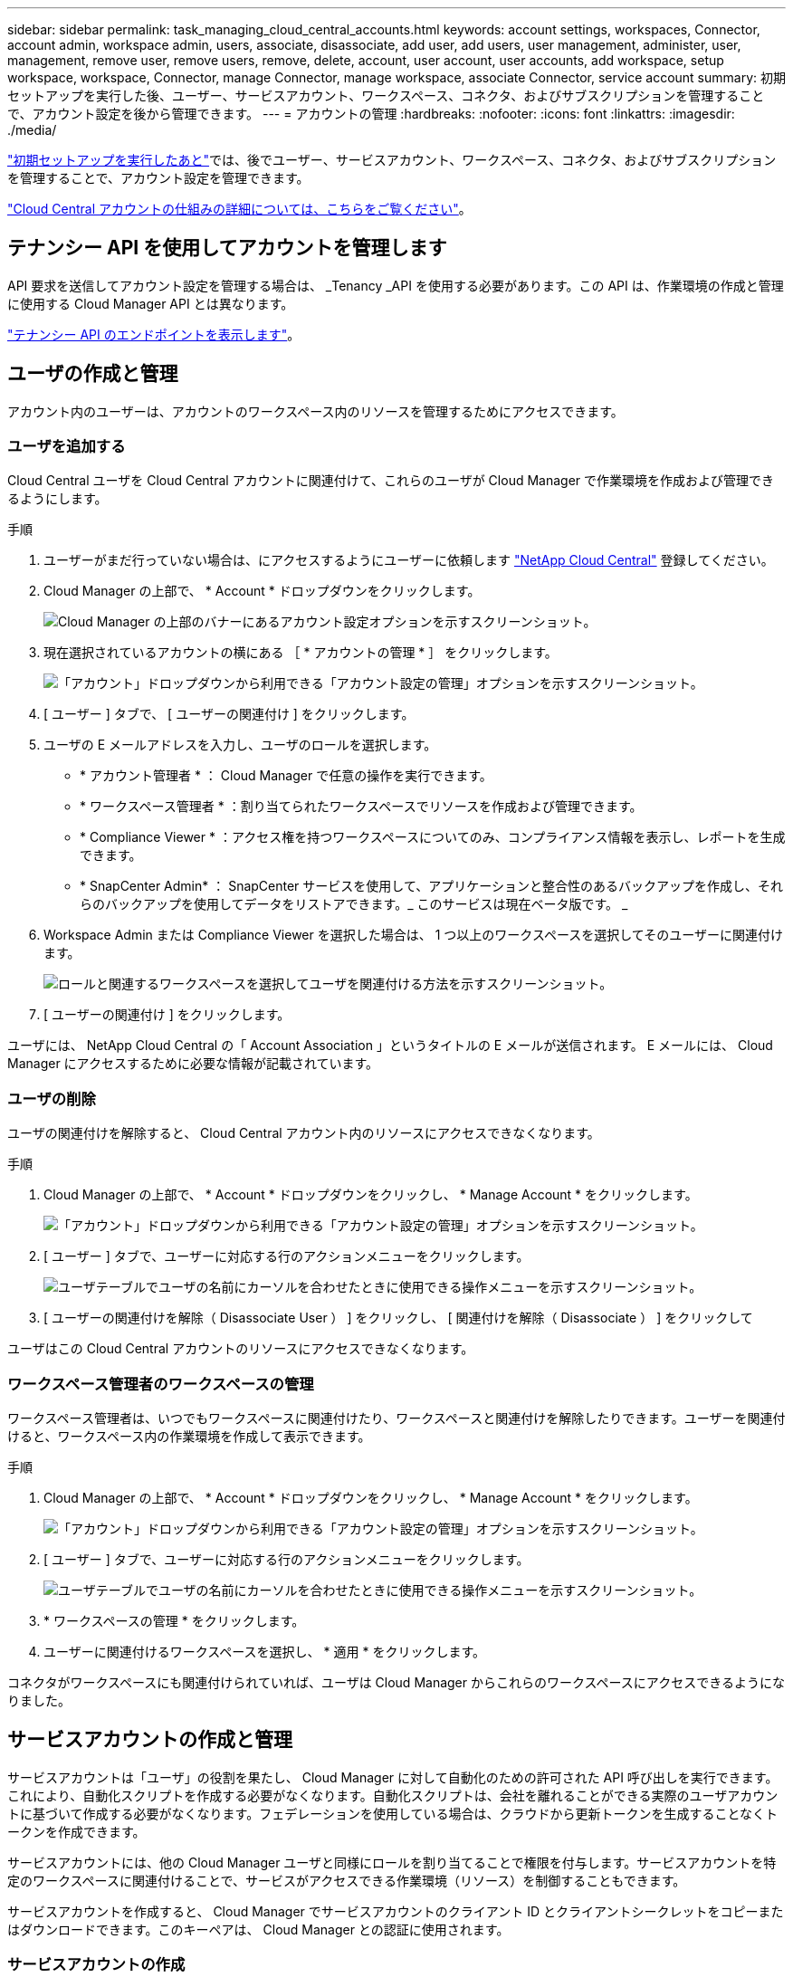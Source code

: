 ---
sidebar: sidebar 
permalink: task_managing_cloud_central_accounts.html 
keywords: account settings, workspaces, Connector, account admin, workspace admin, users, associate, disassociate, add user, add users, user management, administer, user, management, remove user, remove users, remove, delete, account, user account, user accounts, add workspace, setup workspace, workspace, Connector, manage Connector, manage workspace, associate Connector, service account 
summary: 初期セットアップを実行した後、ユーザー、サービスアカウント、ワークスペース、コネクタ、およびサブスクリプションを管理することで、アカウント設定を後から管理できます。 
---
= アカウントの管理
:hardbreaks:
:nofooter: 
:icons: font
:linkattrs: 
:imagesdir: ./media/


[role="lead"]
link:task_setting_up_cloud_central_accounts.html["初期セットアップを実行したあと"]では、後でユーザー、サービスアカウント、ワークスペース、コネクタ、およびサブスクリプションを管理することで、アカウント設定を管理できます。

link:concept_cloud_central_accounts.html["Cloud Central アカウントの仕組みの詳細については、こちらをご覧ください"]。



== テナンシー API を使用してアカウントを管理します

API 要求を送信してアカウント設定を管理する場合は、 _Tenancy _API を使用する必要があります。この API は、作業環境の作成と管理に使用する Cloud Manager API とは異なります。

https://cloudmanager.cloud.netapp.com/tenancy/api-docs/static/index.html["テナンシー API のエンドポイントを表示します"^]。



== ユーザの作成と管理

アカウント内のユーザーは、アカウントのワークスペース内のリソースを管理するためにアクセスできます。



=== ユーザを追加する

Cloud Central ユーザを Cloud Central アカウントに関連付けて、これらのユーザが Cloud Manager で作業環境を作成および管理できるようにします。

.手順
. ユーザーがまだ行っていない場合は、にアクセスするようにユーザーに依頼します https://cloud.netapp.com["NetApp Cloud Central"^] 登録してください。
. Cloud Manager の上部で、 * Account * ドロップダウンをクリックします。
+
image:screenshot_account_settings_menu.gif["Cloud Manager の上部のバナーにあるアカウント設定オプションを示すスクリーンショット。"]

. 現在選択されているアカウントの横にある ［ * アカウントの管理 * ］ をクリックします。
+
image:screenshot_manage_account_settings.gif["「アカウント」ドロップダウンから利用できる「アカウント設定の管理」オプションを示すスクリーンショット。"]

. [ ユーザー ] タブで、 [ ユーザーの関連付け ] をクリックします。
. ユーザの E メールアドレスを入力し、ユーザのロールを選択します。
+
** * アカウント管理者 * ： Cloud Manager で任意の操作を実行できます。
** * ワークスペース管理者 * ：割り当てられたワークスペースでリソースを作成および管理できます。
** * Compliance Viewer * ：アクセス権を持つワークスペースについてのみ、コンプライアンス情報を表示し、レポートを生成できます。
** * SnapCenter Admin* ： SnapCenter サービスを使用して、アプリケーションと整合性のあるバックアップを作成し、それらのバックアップを使用してデータをリストアできます。_ このサービスは現在ベータ版です。 _


. Workspace Admin または Compliance Viewer を選択した場合は、 1 つ以上のワークスペースを選択してそのユーザーに関連付けます。
+
image:screenshot_associate_user.gif["ロールと関連するワークスペースを選択してユーザを関連付ける方法を示すスクリーンショット。"]

. [ ユーザーの関連付け ] をクリックします。


ユーザには、 NetApp Cloud Central の「 Account Association 」というタイトルの E メールが送信されます。 E メールには、 Cloud Manager にアクセスするために必要な情報が記載されています。



=== ユーザの削除

ユーザの関連付けを解除すると、 Cloud Central アカウント内のリソースにアクセスできなくなります。

.手順
. Cloud Manager の上部で、 * Account * ドロップダウンをクリックし、 * Manage Account * をクリックします。
+
image:screenshot_manage_account_settings.gif["「アカウント」ドロップダウンから利用できる「アカウント設定の管理」オプションを示すスクリーンショット。"]

. [ ユーザー ] タブで、ユーザーに対応する行のアクションメニューをクリックします。
+
image:screenshot_associate_user_workspace.gif["ユーザテーブルでユーザの名前にカーソルを合わせたときに使用できる操作メニューを示すスクリーンショット。"]

. [ ユーザーの関連付けを解除（ Disassociate User ） ] をクリックし、 [ 関連付けを解除（ Disassociate ） ] をクリックして


ユーザはこの Cloud Central アカウントのリソースにアクセスできなくなります。



=== ワークスペース管理者のワークスペースの管理

ワークスペース管理者は、いつでもワークスペースに関連付けたり、ワークスペースと関連付けを解除したりできます。ユーザーを関連付けると、ワークスペース内の作業環境を作成して表示できます。

.手順
. Cloud Manager の上部で、 * Account * ドロップダウンをクリックし、 * Manage Account * をクリックします。
+
image:screenshot_manage_account_settings.gif["「アカウント」ドロップダウンから利用できる「アカウント設定の管理」オプションを示すスクリーンショット。"]

. [ ユーザー ] タブで、ユーザーに対応する行のアクションメニューをクリックします。
+
image:screenshot_associate_user_workspace.gif["ユーザテーブルでユーザの名前にカーソルを合わせたときに使用できる操作メニューを示すスクリーンショット。"]

. * ワークスペースの管理 * をクリックします。
. ユーザーに関連付けるワークスペースを選択し、 * 適用 * をクリックします。


コネクタがワークスペースにも関連付けられていれば、ユーザは Cloud Manager からこれらのワークスペースにアクセスできるようになりました。



== サービスアカウントの作成と管理

サービスアカウントは「ユーザ」の役割を果たし、 Cloud Manager に対して自動化のための許可された API 呼び出しを実行できます。これにより、自動化スクリプトを作成する必要がなくなります。自動化スクリプトは、会社を離れることができる実際のユーザアカウントに基づいて作成する必要がなくなります。フェデレーションを使用している場合は、クラウドから更新トークンを生成することなくトークンを作成できます。

サービスアカウントには、他の Cloud Manager ユーザと同様にロールを割り当てることで権限を付与します。サービスアカウントを特定のワークスペースに関連付けることで、サービスがアクセスできる作業環境（リソース）を制御することもできます。

サービスアカウントを作成すると、 Cloud Manager でサービスアカウントのクライアント ID とクライアントシークレットをコピーまたはダウンロードできます。このキーペアは、 Cloud Manager との認証に使用されます。



=== サービスアカウントの作成

作業環境でリソースを管理するために必要な数のサービスアカウントを作成します。

.手順
. Cloud Manager の上部で、 * Account * ドロップダウンをクリックします。
+
image:screenshot_account_settings_menu.gif["Cloud Manager の上部のバナーにあるアカウント設定オプションを示すスクリーンショット。"]

. 現在選択されているアカウントの横にある ［ * アカウントの管理 * ］ をクリックします。
+
image:screenshot_manage_account_settings.gif["「アカウント」ドロップダウンから利用できる「アカウント設定の管理」オプションを示すスクリーンショット。"]

. ［ ユーザー ］ タブで、 ［ * サービスアカウントの作成 * ］ をクリックします。
. 名前を入力し、ロールを選択します。Account Admin 以外のロールを選択した場合は、このサービスアカウントに関連付けるワークスペースを選択します。
. [ 作成（ Create ） ] をクリックします。
. クライアント ID とクライアントシークレットをコピーまたはダウンロードします。
+
クライアントシークレットは 1 回だけ表示され、 Cloud Manager ではどこにも保存されません。シークレットをコピーまたはダウンロードして安全に保管します。

. [* 閉じる * ] をクリックします。




=== サービスアカウントのベアラトークンを取得する

への API 呼び出しを実行するため https://cloudmanager.cloud.netapp.com/tenancy/api-docs/static/index.html["テナンシー API"^]サービスアカウントのベアラートークンを取得する必要があります。

[source, curl]
----
curl --location --request POST 'https://netapp-cloud-account.auth0.com/oauth/token' \
--header 'Content-Type: application/json' \
--data-raw '{
    "grant_type": "client_credentials",
    "client_secret": "<client secret>",
    "audience": "https://api.cloud.netapp.com",
    "client_id": "<client id>"
}'
----


=== クライアント ID をコピーしています

サービスアカウントのクライアント ID はいつでもコピーできます。

.手順
. [ ユーザー ] タブで、サービスアカウントに対応する行のアクションメニューをクリックします。
+
image:screenshot_service_account_actions.gif["ユーザテーブルでユーザの名前にカーソルを合わせたときに使用できる操作メニューを示すスクリーンショット。"]

. [ クライアント ID] をクリックします。
. ID がクリップボードにコピーされます。




=== キーの再作成中です

キーを再作成すると、このサービスアカウントの既存のキーが削除され、新しいキーが作成されます。前のキーを使用することはできません。

.手順
. [ ユーザー ] タブで、サービスアカウントに対応する行のアクションメニューをクリックします。
+
image:screenshot_service_account_actions.gif["ユーザテーブルでユーザの名前にカーソルを合わせたときに使用できる操作メニューを示すスクリーンショット。"]

. [ キーの再作成 *] をクリックします。
. 再作成 * をクリックして確定します。
. クライアント ID とクライアントシークレットをコピーまたはダウンロードします。
+
クライアントシークレットは 1 回だけ表示され、 Cloud Manager ではどこにも保存されません。シークレットをコピーまたはダウンロードして安全に保管します。

. [* 閉じる * ] をクリックします。




=== サービスアカウントを削除する

不要になったサービスアカウントを削除します。

.手順
. [ ユーザー ] タブで、サービスアカウントに対応する行のアクションメニューをクリックします。
+
image:screenshot_service_account_actions.gif["ユーザテーブルでユーザの名前にカーソルを合わせたときに使用できる操作メニューを示すスクリーンショット。"]

. [ 削除（ Delete ） ] をクリックします。
. 再度 * Delete * をクリックして確定します。




== ワークスペースの管理

ワークスペースの作成、名前の変更、および削除により、ワークスペースを管理します。ワークスペースにリソースが含まれている場合、ワークスペースは削除できません。空である必要があります。

.手順
. Cloud Manager の上部で、 * Account * ドロップダウンをクリックし、 * Manage Account * をクリックします。
. [* ワークスペース * ] をクリックします。
. 次のいずれかのオプションを選択します。
+
** 新しいワークスペースを作成するには、 * 新しいワークスペースを追加 * をクリックします。
** * 名前変更 * をクリックして、ワークスペースの名前を変更します。
** ワークスペースを削除するには、 * 削除 * をクリックします。






== コネクタのワークスペースを管理する

ワークスペース管理者が Cloud Manager からワークスペースにアクセスできるように、コネクタをワークスペースに関連付ける必要があります。

アカウント管理者のみがいる場合は、コネクタをワークスペースに関連付ける必要はありません。アカウント管理者は、デフォルトで Cloud Manager のすべてのワークスペースにアクセスできます。

link:concept_cloud_central_accounts.html#users-workspaces-and-service-connectors["ユーザー、ワークスペース、コネクターの詳細をご覧ください"]。

.手順
. Cloud Manager の上部で、 * Account * ドロップダウンをクリックし、 * Manage Account * をクリックします。
. コネクター（ * Connector ）をクリックします。
. 関連付けるコネクタの * ワークスペースの管理 * をクリックします。
. コネクタに関連付けるワークスペースを選択し、 * 適用 * をクリックします。




== サブスクリプションの管理

クラウドプロバイダのマーケットプレイスからサブスクライブすると、各サブスクリプションはアカウント設定ウィジェットから利用できます。サブスクリプションの名前を変更したり、 1 つまたは複数のアカウントからサブスクリプションの関連付けを解除したりすることができます。

たとえば、 2 つのアカウントがあり、それぞれが別々のサブスクリプションで課金されるとします。いずれかのアカウントとサブスクリプションの関連付けを解除することで、 Cloud Volume ONTAP 作業環境の作成時にそのアカウントのユーザが誤って誤ったサブスクリプションを選択しないようにすることができます。

link:concept_cloud_central_accounts.html["サブスクリプションの詳細については、こちらをご覧ください"]。

.手順
. Cloud Manager の上部で、 * Account * ドロップダウンをクリックし、 * Manage Account * をクリックします。
. [ サブスクリプション ] をクリックします。
+
現在表示しているアカウントに関連付けられている月額プランのみが表示されます。

. 管理するサブスクリプションに対応する行のアクションメニューをクリックします。
+
image:screenshot_subscription_menu.gif["サブスクリプションのアクションメニューのスクリーンショット。"]

. サブスクリプションの名前を変更するか、サブスクリプションに関連付けられているアカウントを管理するかを選択します。




== アカウント内のユーザアクティビティを監査する

Cloud Manager のタイムラインには、アカウントの管理用にユーザが完了した操作が表示されます。これには、ユーザの関連付け、ワークスペースの作成、コネクタの作成などの管理操作が含まれます。タイムラインのチェックは、特定のアクションを実行したユーザーを特定する必要がある場合や、アクションのステータスを特定する必要がある場合に役立ちます。

.手順
. [ * すべてのサービス > タイムライン * ] をクリックします。
. [ フィルタ ] で、 [ サービス *] 、 [ テナント *] の順にクリックし、 [ 適用 *] をクリックします。


タイムラインが更新され、アカウント管理アクションが表示されます。



== アカウント名を変更する

アカウント名はいつでも変更して、わかりやすい名前に変更してください。

.手順
. Cloud Manager の上部で、 * Account * ドロップダウンをクリックし、 * Manage Account * をクリックします。
. 「 * 概要 * 」タブで、アカウント名の横にある編集アイコンをクリックします。
. 新しいアカウント名を入力し、 * 保存 * をクリックします。




== プライベートプレビューを許可します

アカウントでプライベートプレビューを有効にすると、 Cloud Manager でプレビュー版として提供される新しい NetApp クラウドサービスにアクセスできるようになります。

プライベートプレビューのサービスは、期待どおりに動作することが保証されておらず、サービスが停止したり、機能しなくなったりする可能性があります。

.手順
. Cloud Manager の上部で、 * Account * ドロップダウンをクリックし、 * Manage Account * をクリックします。
. [ * 概要 * ] タブで、 [ * プライベートプレビューを許可する * ] 設定を有効にします。




== サードパーティサービスを許可しています

アカウント内のサードパーティサービスが、 Cloud Manager で使用可能なサードパーティサービスにアクセスできるようにします。サードパーティのサービスはクラウドサービスとネットアップが提供するサービスに似ていますが、サードパーティが管理とサポートを行っています。

.手順
. Cloud Manager の上部で、 * Account * ドロップダウンをクリックし、 * Manage Account * をクリックします。
. [ * 概要 * ] タブで、 [ * サードパーティサービスを許可する * ] 設定を有効にします。




== SaaS プラットフォームを無効にする

会社のセキュリティポリシーに準拠するために必要な場合を除き、 SaaS プラットフォームを無効にすることはお勧めしません。SaaS プラットフォームを無効にすると、ネットアップの統合クラウドサービスを使用できなくなります。

SaaS プラットフォームを無効にすると、 Cloud Manager から次のサービスを使用できなくなります。

* クラウドデータの意味
* Kubernetes
* クラウド階層化
* グローバルファイルキャッシュ


SaaS プラットフォームを無効にする場合は、からすべてのタスクを実行する必要があります link:task_managing_connectors.html#accessing-the-local-ui["コネクタで使用可能なローカルユーザインターフェイス"]。


CAUTION: これは元に戻すことができない操作であり、 Cloud Manager SaaS プラットフォームを使用できなくなります。ローカルコネクターからアクションを実行する必要があります。ネットアップの統合クラウドサービスの多くを利用することはできません。また、 SaaS プラットフォームを再度有効にするには、ネットアップのサポートが必要になります。

.手順
. Cloud Manager の上部で、 * Account * ドロップダウンをクリックし、 * Manage Account * をクリックします。
. ［ 概要 ］ タブで、 SaaS プラットフォームの使用を無効にするオプションを切り替えます。

